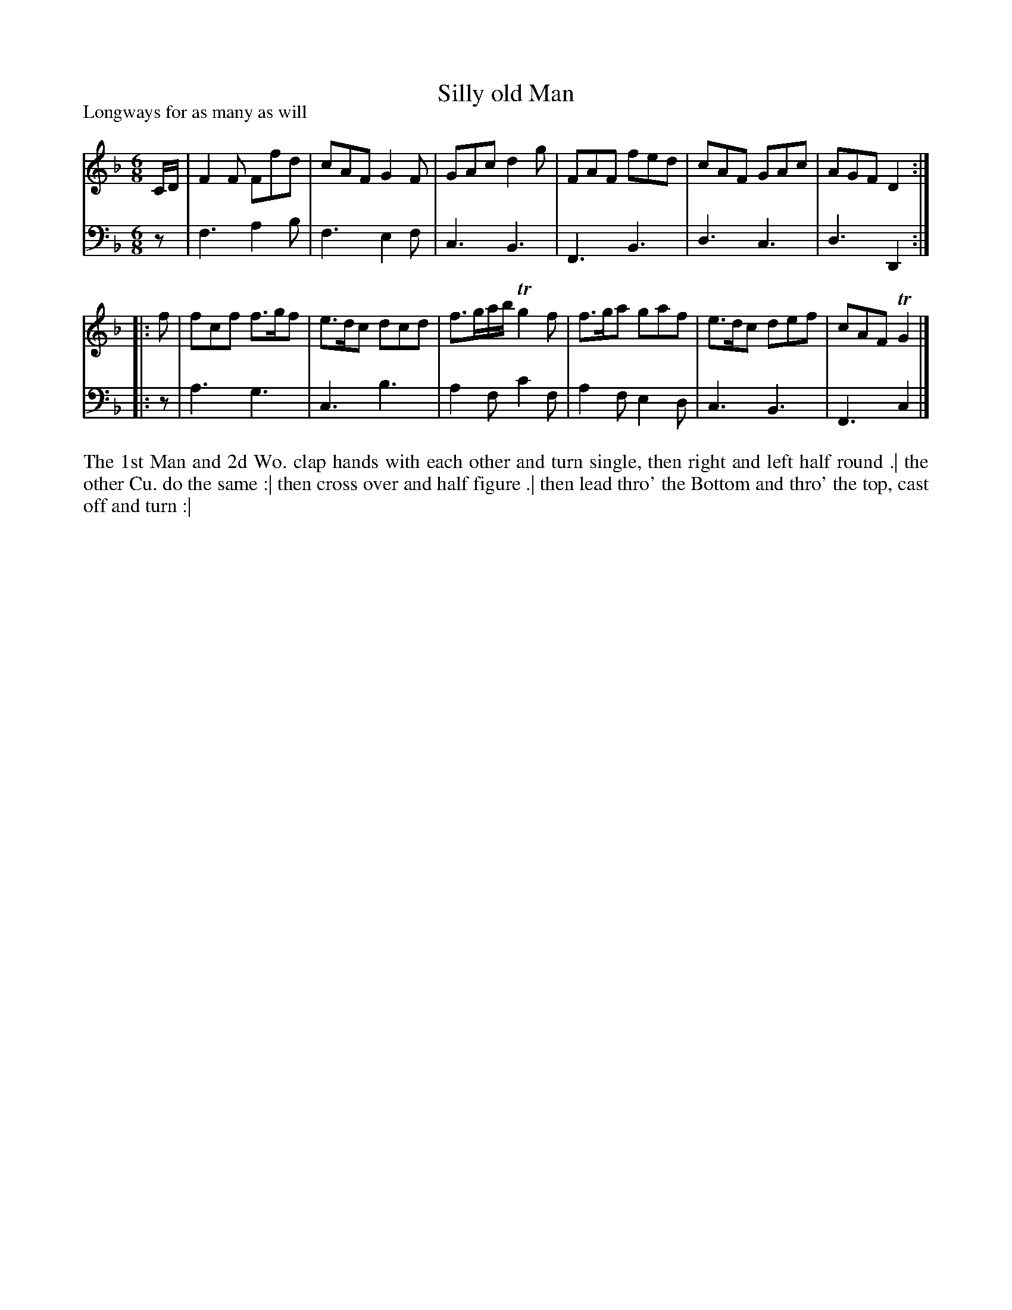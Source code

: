 X: 1034
T: Silly old Man
P: Longways for as many as will
R: jig
B: "Caledonian Country Dances" printed by John Walsh for John Johnson, London
S: http://imslp.org/wiki/Caledonian_Country_Dances_with_a_Thorough_Bass_(Various)
Z: 2013 John Chambers <jc:trillian.mit.edu>
N: The 2nd part has initial repeat but no final repeat.
M: 6/8
L: 1/8
K: F
% - - - - - - - - - - - - - - - - - - - - - - - - -
V: 1
C/D/ | F2F Ffd | cAF G2F | GAc d2g | FAF fed | cAF GAc | AGF D2 :|
|: f | fcf f>gf | e>dc dcd | f>ga/b/ Tg2f | f>ga gaf | e>dc def | cAF TG2 |]
% - - - - - - - - - - - - - - - - - - - - - - - - -
V: 2 clef=bass middle=d
z | f3 a2b | f3 e2f | c3 B3 | F3 B3 | d3 c3 | d3 D2 :|
|: z | a3 g3 | c3 b3 | a2f c'2f | a2f e2d | c3 B3 | F3 c2 |]
% - - - - - - - - - - - - - - - - - - - - - - - - -
%%begintext align
The 1st Man and 2d Wo. clap hands with each other and turn single, then right and left half round .|
the other Cu. do the same :|
then cross over and half figure .|
then lead thro' the Bottom and thro' the top, cast off and turn :|
%%endtext
